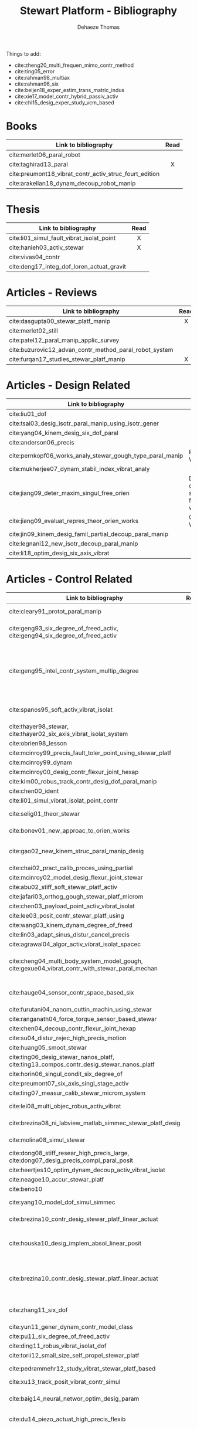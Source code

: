 #+TITLE: Stewart Platform - Bibliography
:DRAWER:
#+STARTUP: overview

#+LANGUAGE: en
#+EMAIL: dehaeze.thomas@gmail.com
#+AUTHOR: Dehaeze Thomas

#+HTML_LINK_HOME: ./index.html
#+HTML_LINK_UP: ./index.html

#+HTML_HEAD: <link rel="stylesheet" type="text/css" href="./css/htmlize.css"/>
#+HTML_HEAD: <link rel="stylesheet" type="text/css" href="./css/readtheorg.css"/>
#+HTML_HEAD: <script src="./js/jquery.min.js"></script>
#+HTML_HEAD: <script src="./js/bootstrap.min.js"></script>
#+HTML_HEAD: <script src="./js/jquery.stickytableheaders.min.js"></script>
#+HTML_HEAD: <script src="./js/readtheorg.js"></script>

#+PROPERTY: header-args:matlab  :session *MATLAB*
#+PROPERTY: header-args:matlab+ :comments org
#+PROPERTY: header-args:matlab+ :exports both
#+PROPERTY: header-args:matlab+ :results none
#+PROPERTY: header-args:matlab+ :eval no-export
#+PROPERTY: header-args:matlab+ :noweb yes
#+PROPERTY: header-args:matlab+ :mkdirp yes
#+PROPERTY: header-args:matlab+ :output-dir figs

#+PROPERTY: header-args:latex  :headers '("\\usepackage{tikz}" "\\usepackage{import}" "\\import{$HOME/Cloud/thesis/latex/org/}{config.tex}")
#+PROPERTY: header-args:latex+ :imagemagick t :fit yes
#+PROPERTY: header-args:latex+ :iminoptions -scale 100% -density 150
#+PROPERTY: header-args:latex+ :imoutoptions -quality 100
#+PROPERTY: header-args:latex+ :results file raw replace
#+PROPERTY: header-args:latex+ :buffer no
#+PROPERTY: header-args:latex+ :eval no-export
#+PROPERTY: header-args:latex+ :exports results
#+PROPERTY: header-args:latex+ :mkdirp yes
#+PROPERTY: header-args:latex+ :output-dir figs
#+PROPERTY: header-args:latex+ :post pdf2svg(file=*this*, ext="png")
:END:

Things to add:
- cite:zheng20_multi_frequen_mimo_contr_method
- cite:ting05_error
- cite:rahman98_multiax
- cite:rahman96_six
- cite:beijen18_exper_estim_trans_matric_indus
- cite:xie17_model_contr_hybrid_passiv_activ
- cite:chi15_desig_exper_study_vcm_based

* Books
|                                                        | <c>  |
| Link to bibliography                                   | Read |
|--------------------------------------------------------+------|
| cite:merlet06_paral_robot                              |      |
| cite:taghirad13_paral                                  |  X   |
| cite:preumont18_vibrat_contr_activ_struc_fourt_edition |      |
| cite:arakelian18_dynam_decoup_robot_manip              |      |

* Thesis
|                                           | <c>  |
| Link to bibliography                      | Read |
|-------------------------------------------+------|
| cite:li01_simul_fault_vibrat_isolat_point |  X   |
| cite:hanieh03_activ_stewar                |  X   |
| cite:vivas04_contr                        |      |
| cite:deng17_integ_dof_loren_actuat_gravit |      |

* Articles - Reviews
|                                                        | <c>  |
| Link to bibliography                                   | Read |
|--------------------------------------------------------+------|
| cite:dasgupta00_stewar_platf_manip                     |  X   |
| cite:merlet02_still                                    |      |
| cite:patel12_paral_manip_applic_survey                 |      |
| cite:buzurovic12_advan_contr_method_paral_robot_system |      |
| cite:furqan17_studies_stewar_platf_manip               |  X   |

* Articles - Design Related
| Link to bibliography                                      | Main Object                                          |
|-----------------------------------------------------------+------------------------------------------------------|
| cite:liu01_dof                                            |                                                      |
| cite:tsai03_desig_isotr_paral_manip_using_isotr_gener     |                                                      |
| cite:yang04_kinem_desig_six_dof_paral                     |                                                      |
| cite:anderson06_precis                                    |                                                      |
| cite:pernkopf06_works_analy_stewar_gough_type_paral_manip | Reachable Workspace                                  |
| cite:mukherjee07_dynam_stabil_index_vibrat_analy          |                                                      |
| cite:jiang09_deter_maxim_singul_free_orien                | Determination of the max. singularity free workspace |
| cite:jiang09_evaluat_repres_theor_orien_works             | Orientation Workspace                                |
| cite:jin09_kinem_desig_famil_partial_decoup_paral_manip   |                                                      |
| cite:legnani12_new_isotr_decoup_paral_manip               |                                                      |
| cite:li18_optim_desig_six_axis_vibrat                     |                                                      |

* Articles - Control Related
|                                                                                                | <c>  |  <c>  |                             |                   |              |                      |                              |                                                                     |                            |                                                                                                             |
| Link to bibliography                                                                           | Read | Built | Application                 | Configuration     | Joints       | Actuators            | Sensors                      | Control                                                             | Modelling                  | Main Object                                                                                                 |
|------------------------------------------------------------------------------------------------+------+-------+-----------------------------+-------------------+--------------+----------------------+------------------------------+---------------------------------------------------------------------+----------------------------+-------------------------------------------------------------------------------------------------------------|
| cite:cleary91_protot_paral_manip                                                               |  1   |   X   |                             | 6-UPS             | Conventional | DC                   | Leg length                   |                                                                     |                            | Singular configuration analysis, workspace                                                                  |
| cite:geng93_six_degree_of_freed_activ, cite:geng94_six_degree_of_freed_activ                   |  1   |   X   | Vibration Isolation         | Cubic (6-UPU)     | Flexible     | Magnetostrictive     | Force, Accelerometers        | Robust Adaptative Filter                                            | Linear Model               | Hardware implementation                                                                                     |
| cite:geng95_intel_contr_system_multip_degree                                                   |      |   X   | Vibration Isolation         | Cubic             | Flexible     | Magnetostrictive     | Force, Accelerometers        | Two layers: Decentralized Force Feedback, Robust Adaptative Control | Linear Model               | Two layer control for active damping and vibration isolation                                                |
| cite:spanos95_soft_activ_vibrat_isolat                                                         |      |   X   | Vibration Isolation (Space) | Cubic             | Flexible     | Voice Coil           | Force                        | Decentralized Force Feedback                                        |                            | Decentralized force feedback to reduce the transmissibility                                                 |
| cite:thayer98_stewar, cite:thayer02_six_axis_vibrat_isolat_system                              |      |   X   |                             | Cubic             |              | Voice Coil           | Force, LVDT, Geophones       | LQG                                                                 | FEM => State Space         |                                                                                                             |
| cite:obrien98_lesson                                                                           |      |       |                             |                   |              |                      |                              |                                                                     |                            |                                                                                                             |
| cite:mcinroy99_precis_fault_toler_point_using_stewar_platf                                     |      |       |                             |                   |              |                      |                              |                                                                     |                            |                                                                                                             |
| cite:mcinroy99_dynam                                                                           |      |       |                             |                   |              |                      |                              |                                                                     |                            |                                                                                                             |
| cite:mcinroy00_desig_contr_flexur_joint_hexap                                                  |      |       |                             |                   |              |                      |                              |                                                                     |                            |                                                                                                             |
| cite:kim00_robus_track_contr_desig_dof_paral_manip                                             |      |       |                             |                   |              |                      |                              |                                                                     |                            |                                                                                                             |
| cite:chen00_ident                                                                              |      |       |                             |                   |              |                      |                              |                                                                     |                            |                                                                                                             |
| cite:li01_simul_vibrat_isolat_point_contr                                                      |      |       |                             |                   |              |                      |                              |                                                                     |                            |                                                                                                             |
| cite:selig01_theor_stewar                                                                      |      |       |                             |                   |              | Spring-Dashpot Model |                              | Vibration                                                           | Equations of motion, K, C  | Eigen-solutions of EoM                                                                                      |
| cite:bonev01_new_approac_to_orien_works                                                        |      |       |                             |                   |              |                      |                              |                                                                     |                            | Computes orientation workspace                                                                              |
| cite:gao02_new_kinem_struc_paral_manip_desig                                                   |      |       |                             |                   |              |                      |                              |                                                                     |                            | New structure for Parallel Manipulator Designs                                                              |
| cite:chai02_pract_calib_proces_using_partial                                                   |      |       |                             |                   |              |                      |                              |                                                                     |                            |                                                                                                             |
| cite:mcinroy02_model_desig_flexur_joint_stewar                                                 |      |       |                             |                   |              |                      |                              |                                                                     |                            |                                                                                                             |
| cite:abu02_stiff_soft_stewar_platf_activ                                                       |      |       |                             |                   |              |                      |                              |                                                                     |                            |                                                                                                             |
| cite:jafari03_orthog_gough_stewar_platf_microm                                                 |      |       |                             |                   |              |                      |                              |                                                                     |                            |                                                                                                             |
| cite:chen03_payload_point_activ_vibrat_isolat                                                  |      |       |                             |                   |              |                      |                              |                                                                     |                            |                                                                                                             |
| cite:lee03_posit_contr_stewar_platf_using                                                      |      |       |                             |                   |              |                      |                              |                                                                     |                            |                                                                                                             |
| cite:wang03_kinem_dynam_degree_of_freed                                                        |      |       |                             |                   | Flexible     |                      |                              |                                                                     |                            |                                                                                                             |
| cite:lin03_adapt_sinus_distur_cancel_precis                                                    |      |       |                             |                   |              |                      |                              |                                                                     |                            |                                                                                                             |
| cite:agrawal04_algor_activ_vibrat_isolat_spacec                                                |      |       |                             |                   |              |                      |                              |                                                                     |                            |                                                                                                             |
| cite:cheng04_multi_body_system_model_gough, cite:gexue04_vibrat_contr_with_stewar_paral_mechan |      |       | Vibration Isolation         | 6-TPS             |              |                      | Inertial                     | Decentralized PD                                                    | Multi-Body                 | Control architectures for vibration control of Stewart platform on top of a flexible support                |
| cite:hauge04_sensor_contr_space_based_six                                                      |      |   X   | Vibration Isolation         | Cubic             | Flexible     | Voice Coil           | Force and Inertial           | LQG, Decentralized, Sensor Fusion                                   | Single axis                | Combine force/inertial sensors                                                                              |
| cite:furutani04_nanom_cuttin_machin_using_stewar                                               |      |       |                             |                   |              |                      |                              |                                                                     |                            |                                                                                                             |
| cite:ranganath04_force_torque_sensor_based_stewar                                              |      |       |                             |                   |              |                      |                              |                                                                     |                            |                                                                                                             |
| cite:chen04_decoup_contr_flexur_joint_hexap                                                    |      |       |                             |                   |              |                      |                              |                                                                     |                            |                                                                                                             |
| cite:su04_distur_rejec_high_precis_motion                                                      |      |   X   |                             |                   |              |                      |                              |                                                                     |                            |                                                                                                             |
| cite:huang05_smoot_stewar                                                                      |      |       |                             |                   |              |                      |                              |                                                                     |                            |                                                                                                             |
| cite:ting06_desig_stewar_nanos_platf, cite:ting13_compos_contr_desig_stewar_nanos_platf        |      |   X   |                             |                   |              |                      |                              |                                                                     |                            |                                                                                                             |
| cite:horin06_singul_condit_six_degree_of                                                       |      |       |                             |                   |              |                      |                              |                                                                     |                            |                                                                                                             |
| cite:preumont07_six_axis_singl_stage_activ                                                     |      |       |                             |                   |              |                      |                              |                                                                     |                            |                                                                                                             |
| cite:ting07_measur_calib_stewar_microm_system                                                  |      |       |                             |                   |              |                      |                              |                                                                     |                            |                                                                                                             |
| cite:lei08_multi_objec_robus_activ_vibrat                                                      |      |       |                             |                   | Flexible     | Piezoelectric        |                              | H-Infinity and mu-synthesis                                         |                            |                                                                                                             |
| cite:brezina08_ni_labview_matlab_simmec_stewar_platf_desig                                     |      |       |                             |                   |              | DC                   |                              |                                                                     | Multi-Body - Sim mechanics | Modeling with sim-mechanics                                                                                 |
| cite:molina08_simul_stewar                                                                     |      |       |                             |                   |              |                      |                              |                                                                     |                            | Simulation with Matlab/Simulink                                                                             |
| cite:dong08_stiff_resear_high_precis_large, cite:dong07_desig_precis_compl_paral_posit         |      |       |                             |                   |              |                      |                              |                                                                     |                            |                                                                                                             |
| cite:heertjes10_optim_dynam_decoup_activ_vibrat_isolat                                         |      |       |                             |                   |              |                      |                              |                                                                     |                            |                                                                                                             |
| cite:neagoe10_accur_stewar_platf                                                               |      |       |                             |                   |              |                      |                              |                                                                     |                            |                                                                                                             |
| cite:beno10                                                                                    |      |       |                             |                   |              |                      |                              |                                                                     |                            |                                                                                                             |
| cite:yang10_model_dof_simul_simmec                                                             |      |       |                             |                   |              |                      |                              | Decentralized PID                                                   |                            | Simulation with Simulink/SimMechanics                                                                       |
| cite:brezina10_contr_desig_stewar_platf_linear_actuat                                          |      |       |                             | 6-UPS             |              | DC                   |                              |                                                                     |                            | State Space control with torque observer                                                                    |
| cite:houska10_desig_implem_absol_linear_posit                                                  |      |   X   |                             |                   | Conventional | DC                   | Absolute Linear position     |                                                                     |                            | Design and Implementation of linear position sensor for a ball screw actuator                               |
| cite:brezina10_contr_desig_stewar_platf_linear_actuat                                          |      |       |                             | 6-UPS             |              | DC Ball Screw        |                              | Two layers: torque control + DC synchronization                     | Sim mechanics              | Controller design using a torque observer                                                                   |
| cite:zhang11_six_dof                                                                           |      |   X   |                             | Non-cubic         | Flexible     | Magnetostrictive     | Inertial                     | Vibration, adaptive filters                                         |                            | Design and Control of flexure joint Hexapods                                                                |
| cite:yun11_gener_dynam_contr_model_class                                                       |      |       |                             |                   |              |                      |                              |                                                                     |                            |                                                                                                             |
| cite:pu11_six_degree_of_freed_activ                                                            |      |       |                             |                   |              |                      |                              |                                                                     |                            |                                                                                                             |
| cite:ding11_robus_vibrat_isolat_dof                                                            |      |       |                             |                   |              |                      |                              |                                                                     |                            |                                                                                                             |
| cite:torii12_small_size_self_propel_stewar_platf                                               |      |   X   |                             |                   | Flexible     | Inchworm             |                              |                                                                     |                            |                                                                                                             |
| cite:pedrammehr12_study_vibrat_stewar_platf_based                                              |      |   X   |                             | 6-UPS             |              |                      |                              |                                                                     | Analytical, FEM            | Variations of K with the pose                                                                               |
| cite:xu13_track_posit_vibrat_contr_simul                                                       |      |       |                             |                   |              |                      |                              |                                                                     |                            |                                                                                                             |
| cite:baig14_neural_networ_optim_desig_param                                                    |      |   X   |                             |                   |              |                      |                              | Vibration isolation                                                 | Matlab/Simulink            | Parameter optimization based on Transmissibility                                                            |
| cite:du14_piezo_actuat_high_precis_flexib                                                      |      |   X   |                             | 6-SPS (Optimized) | Flexible     | PZT Piezo            | Strain Gauge                 | Pointing                                                            |                            | Workspace, Stiffness analyzed                                                                               |
| cite:abbas14_vibrat_stewar_platf                                                               |      |       |                             | Non-cubic         |              | Voice Coil           | Accelerometer in each leg    | Centralized Vibration Control, PI, Skyhook                          |                            |                                                                                                             |
| cite:lara-molina15_combin_struc_contr_optim_desig                                              |      |       |                             |                   |              |                      |                              |                                                                     |                            | Optimal Design, Sensitivity Analysis                                                                        |
| cite:thier16_six_degree_freed_vibrat_isolat                                                    |      |       |                             |                   |              |                      |                              |                                                                     |                            |                                                                                                             |
| cite:wang16_inves_activ_vibrat_isolat_stewar                                                   |      |   X   |                             | Cubic             | Flexible     | Piezoelectric        | Force Sensor + Accelerometer | Vibration isolation, HAC-LAC (IFF + FxLMS)                          | Flexible Elements (FRF)    | Dynamic Model + Vibration Control                                                                           |
| cite:yang17_dynam_isotr_desig_decen_activ                                                      |      |       |                             |                   |              |                      |                              |                                                                     |                            |                                                                                                             |
| cite:beijen18_self_tunin_mimo_distur_feedf                                                     |      |       |                             |                   |              |                      |                              |                                                                     |                            |                                                                                                             |
| cite:jiao18_dynam_model_exper_analy_stewar                                                     |      |   X   |                             |                   | Flexible     | Voice Coil           | Accelerometers               | MIMO H-Infinity, active damping                                     | Analytical                 | Model + active damping with flexible hinges                                                                 |
| cite:tang18_decen_vibrat_contr_voice_coil                                                      |      |   X   |                             | Cubic             |              | Voice Coil           | Accelerometer in each leg    | Decentralized vibration control                                     |                            | Vibration Control with VCM and Decentralized control                                                        |
| cite:taghavi19_desig_model_simul_novel_hexap                                                   |      |       |                             | 6-SCS             | Conventional | -                    | -                            | Passive Damping                                                     | Matlab/Simscape            | 6dof passive damper                                                                                         |
| cite:owoc19_mechat_desig_model_contr_stewar_gough_platf                                        |      |       |                             |                   |              | Rotary               |                              | PID                                                                 |                            | Low cost Stewart-Platform                                                                                   |
| cite:min19_high_precis_track_cubic_stewar                                                      |      |       |                             | Cubic             |              | Piezoelectric        | Leg length                   | Tracking control, ADRC, State observer                              | Analytical                 | Use of ADRC for tracking control of cubic hexapod                                                           |
| cite:yang19_dynam_model_decoup_contr_flexib                                                    |  1   |   X   |                             | 6-UPS (Cubic?)    | Flexible     | Piezoelectric        | Force, Position              | Vibration isolation, Model-Based, Modal control                     | Solid/Flexible             | Stiffness of flexible joints is compensated using feedback, then the system is decoupled in the modal space |
| cite:stabile19_desig_analy_novel_hexap_platf                                                   |      |       |                             |                   |              |                      |                              |                                                                     |                            |                                                                                                             |
| cite:tong20_dynam_decoup_analy_exper_based                                                     |      |       |                             |                   |              |                      |                              |                                                                     |                            |                                                                                                             |

* Articles - Other architectures
| Link to bibliography                            |
|-------------------------------------------------|
| cite:kim09_desig_model_novel_precis_micro_stage |
| cite:yun10_desig_analy_novel_redun_actuat       |

* Bibliography                                                        :ignore:
bibliographystyle:unsrt
bibliography:ref.bib
